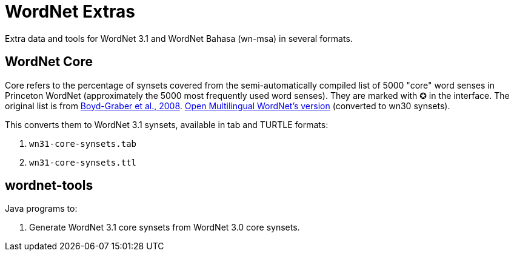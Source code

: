 = WordNet Extras

Extra data and tools for WordNet 3.1 and WordNet Bahasa (wn-msa) in several formats.

== WordNet Core

Core refers to the percentage of synsets covered from the semi-automatically compiled list of 5000 "core"
word senses in Princeton WordNet (approximately the 5000 most frequently used word senses).
They are marked with ✪ in the interface.
The original list is from link:http://wordnetcode.princeton.edu/standoff-files/core-wordnet.txt[Boyd-Graber et al., 2008].
link:http://compling.hss.ntu.edu.sg/omw/wn30-core-synsets.tab[Open Multilingual WordNet's version] (converted to wn30 synsets).

This converts them to WordNet 3.1 synsets, available in tab and TURTLE formats:

1. `wn31-core-synsets.tab`
2. `wn31-core-synsets.ttl`

== wordnet-tools

Java programs to:

1. Generate WordNet 3.1 core synsets from WordNet 3.0 core synsets.
